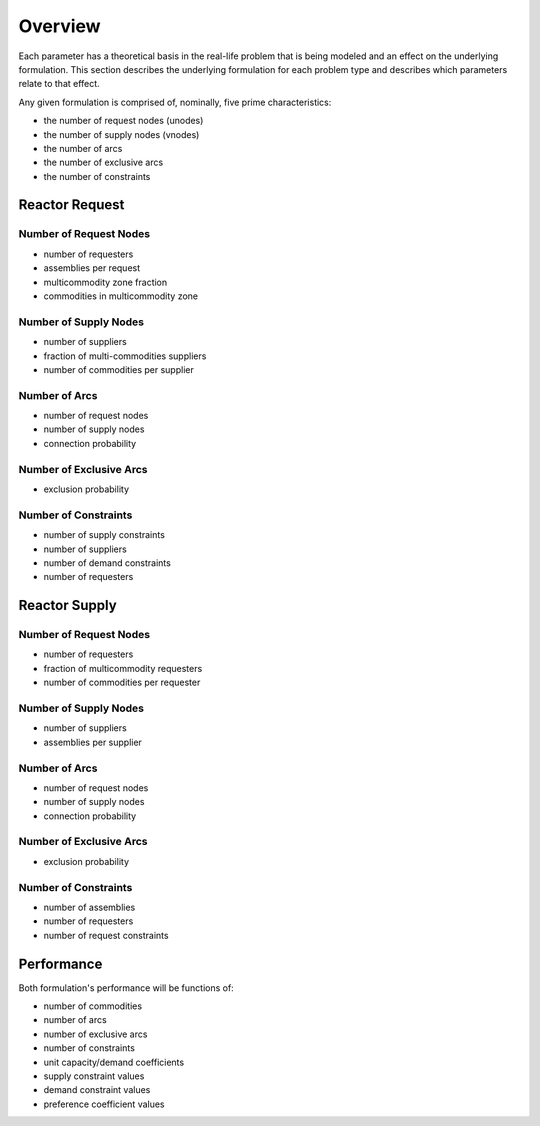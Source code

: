 Overview
========

Each parameter has a theoretical basis in the real-life problem that is being
modeled and an effect on the underlying formulation. This section describes the
underlying formulation for each problem type and describes which parameters
relate to that effect.

Any given formulation is comprised of, nominally, five prime characteristics:

* the number of request nodes (unodes)
* the number of supply nodes (vnodes)
* the number of arcs
* the number of exclusive arcs
* the number of constraints

Reactor Request
---------------

Number of Request Nodes
~~~~~~~~~~~~~~~~~~~~~~~

* number of requesters
* assemblies per request
* multicommodity zone fraction
* commodities in multicommodity zone

Number of Supply Nodes
~~~~~~~~~~~~~~~~~~~~~~

* number of suppliers
* fraction of multi-commodities suppliers
* number of commodities per supplier

Number of Arcs
~~~~~~~~~~~~~~

* number of request nodes
* number of supply nodes
* connection probability

Number of Exclusive Arcs
~~~~~~~~~~~~~~~~~~~~~~~~

* exclusion probability

Number of Constraints
~~~~~~~~~~~~~~~~~~~~~

* number of supply constraints
* number of suppliers
* number of demand constraints
* number of requesters

Reactor Supply
--------------

Number of Request Nodes
~~~~~~~~~~~~~~~~~~~~~~~

* number of requesters
* fraction of multicommodity requesters
* number of commodities per requester

Number of Supply Nodes
~~~~~~~~~~~~~~~~~~~~~~

* number of suppliers
* assemblies per supplier

Number of Arcs
~~~~~~~~~~~~~~

* number of request nodes
* number of supply nodes
* connection probability

Number of Exclusive Arcs
~~~~~~~~~~~~~~~~~~~~~~~~

* exclusion probability

Number of Constraints
~~~~~~~~~~~~~~~~~~~~~

* number of assemblies
* number of requesters
* number of request constraints

Performance
-----------

Both formulation's performance will be functions of:

* number of commodities
* number of arcs
* number of exclusive arcs
* number of constraints
* unit capacity/demand coefficients
* supply constraint values
* demand constraint values
* preference coefficient values
